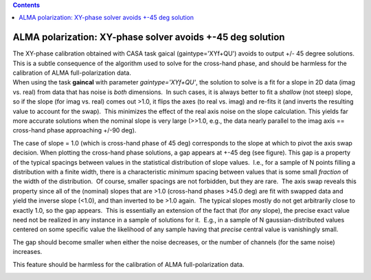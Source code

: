 .. contents::
   :depth: 3
..

.. container::
   :name: viewlet-above-content-title

ALMA polarization: XY-phase solver avoids +-45 deg solution
===========================================================

.. container::
   :name: viewlet-below-content-title

.. container:: documentDescription description

   The XY-phase calibration obtained with CASA task gaical
   (gaintype='XYf+QU') avoids to output +/- 45 degree solutions. This is
   a subtle consequence of the algorithm used to solve for the
   cross-hand phase, and should be harmless for the calibration of ALMA
   full-polarization data.

.. container:: section
   :name: viewlet-above-content-body

.. container:: section
   :name: content-core

   .. container::
      :name: parent-fieldname-text

      When using the task **gaincal** with parameter
      *gaintype='XYf+QU'*, the solution to solve is a fit for a slope in
      2D data (imag vs. real) from data that has noise is *both*
      dimensions.  In such cases, it is always better to fit a *shallow*
      (not steep) slope, so if the slope (for imag vs. real) comes out
      >1.0, it flips the axes (to real vs. imag) and re-fits it (and
      inverts the resulting value to account for the swap).  This
      minimizes the effect of the real axis noise on the slope
      calculation. This yields far more accurate solutions when the
      nominal slope is very large (>>1.0, e.g., the data nearly parallel
      to the imag axis == cross-hand phase approaching +/-90 deg). 

      The case of slope = 1.0 (which is cross-hand phase of 45 deg)
      corresponds to the slope at which to pivot the axis swap decision.
      When plotting the cross-hand phase solutions, a gap appears at
      +-45 deg (see figure). This gap is a property of the typical
      spacings between values in the statistical distribution of slope
      values.  I.e., for a sample of N points filling a distribution
      with a finite width, there is a characteristic *minimum* spacing
      between values that is some small *fraction* of the width of the
      distribution.  Of course, smaller spacings are not forbidden, but
      they are rare.  The axis swap reveals this property since all of
      the (nominal) slopes that are >1.0 (cross-hand phases >45.0 deg)
      are fit with swapped data and yield the inverse slope (<1.0), and
      than inverted to be >1.0 again.  The typical slopes mostly do not
      get arbitrarily close to exactly 1.0, so the gap appears.  This is
      essentially an extension of the fact that (for *any* slope), the
      precise exact value need not be realized in any instance in a
      sample of solutions for it.  E.g., in a sample of N
      gaussian-distributed values centered on some specific value the
      likelihood of any sample having that *precise* central value is
      vanishingly small. 

      The gap should become smaller when either the noise decreases, or
      the number of channels (for the same noise) increases.

      This feature should be harmless for the calibration of ALMA
      full-polarization data.

      |image1|

       

       

.. container:: section
   :name: viewlet-below-content-body

.. |image1| image:: https://casa.nrao.edu/casadocs-devel/stable/memo-series/casa-knowledgebase/spw29_multiplot.png/@@images/f8fd0ec9-5d6a-48d0-856c-63473f11568a.png
   :class: image-inline
